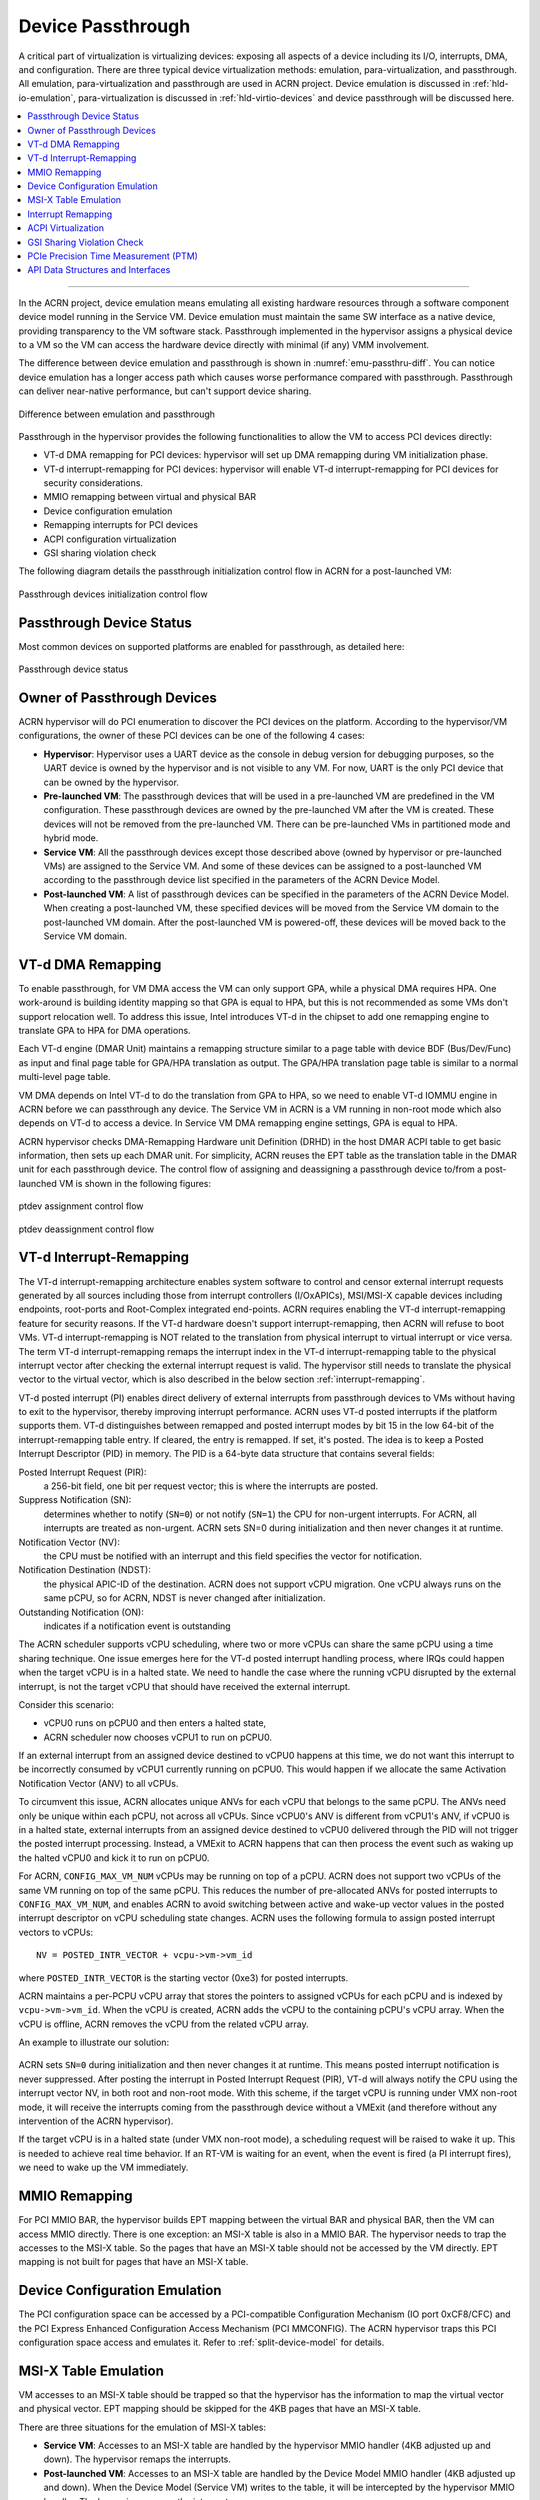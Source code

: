 .. _hv-device-passthrough:

Device Passthrough
##################

A critical part of virtualization is virtualizing devices: exposing all
aspects of a device including its I/O, interrupts, DMA, and
configuration.  There are three typical device virtualization methods:
emulation, para-virtualization, and passthrough.  All emulation,
para-virtualization and passthrough are used in ACRN project. Device
emulation is discussed in :ref:`hld-io-emulation`, para-virtualization
is discussed in :ref:`hld-virtio-devices` and device passthrough will be
discussed here.

.. rst-class:: rst-columns2

.. contents::
   :depth: 1
   :local:

--------

In the ACRN project, device emulation means emulating all existing
hardware resources through a software component device model running in
the Service VM. Device emulation must maintain the same SW
interface as a native device, providing transparency to the VM software
stack. Passthrough implemented in the hypervisor assigns a physical device
to a VM so the VM can access the hardware device directly with minimal
(if any) VMM involvement.

The difference between device emulation and passthrough is shown in
:numref:`emu-passthru-diff`. You can notice device emulation has
a longer access path which causes worse performance compared with
passthrough. Passthrough can deliver near-native performance, but
can't support device sharing.

.. figure:: images/passthru-image30.png
   :align: center
   :name: emu-passthru-diff

   Difference between emulation and passthrough

Passthrough in the hypervisor provides the following functionalities to
allow the VM to access PCI devices directly:

-  VT-d DMA remapping for PCI devices: hypervisor will set up DMA
   remapping during VM initialization phase.
-  VT-d interrupt-remapping for PCI devices: hypervisor will enable
   VT-d interrupt-remapping for PCI devices for security considerations.
-  MMIO remapping between virtual and physical BAR
-  Device configuration emulation
-  Remapping interrupts for PCI devices
-  ACPI configuration virtualization
-  GSI sharing violation check

The following diagram details the passthrough initialization control flow in
ACRN for a post-launched VM:

.. figure:: images/passthru-image22.png
   :align: center

   Passthrough devices initialization control flow

Passthrough Device Status
*************************

Most common devices on supported platforms are enabled for
passthrough, as detailed here:

.. figure:: images/passthru-image77.png
   :align: center

   Passthrough device status

Owner of Passthrough Devices
****************************

ACRN hypervisor will do PCI enumeration to discover the PCI devices on the
platform. According to the hypervisor/VM configurations, the owner of these PCI
devices can be one of the following 4 cases:

- **Hypervisor**: Hypervisor uses a UART device as the console in debug version
  for debugging purposes, so the UART device is owned by the hypervisor and is
  not visible to any VM. For now, UART is the only PCI device that can be owned
  by the hypervisor.
- **Pre-launched VM**: The passthrough devices that will be used in a
  pre-launched VM are predefined in the VM configuration. These passthrough
  devices are owned by the pre-launched VM after the VM is created. These
  devices will not be removed from the pre-launched VM. There can be
  pre-launched VMs in partitioned mode and hybrid mode.
- **Service VM**: All the passthrough devices except those described above
  (owned by hypervisor or pre-launched VMs) are assigned to the Service VM. And
  some of these devices can be assigned to a post-launched VM according to the
  passthrough device list specified in the parameters of the ACRN Device Model.
- **Post-launched VM**: A list of passthrough devices can be specified in the
  parameters of the ACRN Device Model. When creating a post-launched VM, these
  specified devices will be moved from the Service VM domain to the
  post-launched VM domain. After the post-launched VM is powered-off, these
  devices will be moved back to the Service VM domain.


VT-d DMA Remapping
******************

To enable passthrough, for VM DMA access the VM can only
support GPA, while a physical DMA requires HPA. One work-around
is building identity mapping so that GPA is equal to HPA, but this
is not recommended as some VMs don't support relocation well. To
address this issue, Intel introduces VT-d in the chipset to add one
remapping engine to translate GPA to HPA for DMA operations.

Each VT-d engine (DMAR Unit) maintains a remapping structure
similar to a page table with device BDF (Bus/Dev/Func) as input and final
page table for GPA/HPA translation as output. The GPA/HPA translation
page table is similar to a normal multi-level page table.

VM DMA depends on Intel VT-d to do the translation from GPA to HPA, so we need
to enable VT-d IOMMU engine in ACRN before we can passthrough any device. The
Service VM in ACRN is a VM running in non-root mode which also depends on VT-d
to access a device. In Service VM DMA remapping engine settings, GPA is equal to
HPA.

ACRN hypervisor checks DMA-Remapping Hardware unit Definition (DRHD) in the host
DMAR ACPI table to get basic information, then sets up each DMAR unit. For
simplicity, ACRN reuses the EPT table as the translation table in the DMAR unit
for each passthrough device. The control flow of assigning and deassigning a
passthrough device to/from a post-launched VM is shown in the following figures:

.. figure:: images/passthru-image86.png
   :align: center

   ptdev assignment control flow

.. figure:: images/passthru-image42.png
   :align: center

   ptdev deassignment control flow

.. _vtd-posted-interrupt:


VT-d Interrupt-Remapping
************************

The VT-d interrupt-remapping architecture enables system software to control and
censor external interrupt requests generated by all sources including those from
interrupt controllers (I/OxAPICs), MSI/MSI-X capable devices including
endpoints, root-ports and Root-Complex integrated end-points. ACRN requires
enabling the VT-d interrupt-remapping feature for security reasons. If the VT-d
hardware doesn't support interrupt-remapping, then ACRN will refuse to boot VMs.
VT-d interrupt-remapping is NOT related to the translation from physical
interrupt to virtual interrupt or vice versa. The term VT-d interrupt-remapping
remaps the interrupt index in the VT-d interrupt-remapping table to the physical
interrupt vector after checking the external interrupt request is valid. The
hypervisor still needs to translate the physical vector to the virtual vector,
which is also described in the below section :ref:`interrupt-remapping`.

VT-d posted interrupt (PI) enables direct delivery of external interrupts from
passthrough devices to VMs without having to exit to the hypervisor, thereby
improving interrupt performance. ACRN uses VT-d posted interrupts if the
platform supports them. VT-d distinguishes between remapped and posted interrupt
modes by bit 15 in the low 64-bit of the interrupt-remapping table entry. If
cleared, the entry is remapped. If set, it's posted. The idea is to keep a
Posted Interrupt Descriptor (PID) in memory. The PID is a 64-byte data structure
that contains several fields:

Posted Interrupt Request (PIR):
   a 256-bit field, one bit per request vector;
   this is where the interrupts are posted.

Suppress Notification (SN):
   determines whether to notify (``SN=0``) or not notify (``SN=1``) the CPU for
   non-urgent interrupts. For ACRN, all interrupts are treated as non-urgent.
   ACRN sets SN=0 during initialization and then never changes it at runtime.

Notification Vector (NV):
   the CPU must be notified with an interrupt and this
   field specifies the vector for notification.

Notification Destination (NDST):
   the physical APIC-ID of the destination.
   ACRN does not support vCPU migration. One vCPU always runs on the same pCPU,
   so for ACRN, NDST is never changed after initialization.

Outstanding Notification (ON):
   indicates if a notification event is outstanding

The ACRN scheduler supports vCPU scheduling, where two or more vCPUs can
share the same pCPU using a time sharing technique. One issue emerges
here for the VT-d posted interrupt handling process, where IRQs could happen
when the target vCPU is in a halted state. We need to handle the case
where the running vCPU disrupted by the external interrupt, is not the
target vCPU that should have received the external interrupt.

Consider this scenario:

* vCPU0 runs on pCPU0 and then enters a halted state,
* ACRN scheduler now chooses vCPU1 to run on pCPU0.

If an external interrupt from an assigned device destined to vCPU0
happens at this time, we do not want this interrupt to be incorrectly
consumed by vCPU1 currently running on pCPU0. This would happen if we
allocate the same Activation Notification Vector (ANV) to all vCPUs.

To circumvent this issue, ACRN allocates unique ANVs for each vCPU that
belongs to the same pCPU. The ANVs need only be unique within each pCPU,
not across all vCPUs. Since vCPU0's ANV is different from vCPU1's ANV,
if vCPU0 is in a halted state, external interrupts from an assigned
device destined to vCPU0 delivered through the PID will not trigger the
posted interrupt processing. Instead, a VMExit to ACRN happens that can
then process the event such as waking up the halted vCPU0 and kick it
to run on pCPU0.

For ACRN, ``CONFIG_MAX_VM_NUM`` vCPUs may be running on top of a pCPU. ACRN
does not support two vCPUs of the same VM running on top of the same
pCPU. This reduces the number of pre-allocated ANVs for posted
interrupts to ``CONFIG_MAX_VM_NUM``, and enables ACRN to avoid switching
between active and wake-up vector values in the posted interrupt
descriptor on vCPU scheduling state changes. ACRN uses the following
formula to assign posted interrupt vectors to vCPUs::

   NV = POSTED_INTR_VECTOR + vcpu->vm->vm_id

where ``POSTED_INTR_VECTOR`` is the starting vector (0xe3) for posted interrupts.

ACRN maintains a per-PCPU vCPU array that stores the pointers to
assigned vCPUs for each pCPU and is indexed by ``vcpu->vm->vm_id``.
When the vCPU is created, ACRN adds the vCPU to the containing pCPU's
vCPU array. When the vCPU is offline, ACRN removes the vCPU from the
related vCPU array.

An example to illustrate our solution:

.. figure:: images/passthru-image50.png
   :align: center

ACRN sets ``SN=0`` during initialization and then never changes it at
runtime. This means posted interrupt notification is never suppressed.
After posting the interrupt in Posted Interrupt Request (PIR), VT-d will
always notify the CPU using the interrupt vector NV, in both root and
non-root mode. With this scheme, if the target vCPU is running under
VMX non-root mode, it will receive the interrupts coming from the
passthrough device without a VMExit (and therefore without any
intervention of the ACRN hypervisor).

If the target vCPU is in a halted state (under VMX non-root mode), a
scheduling request will be raised to wake it up. This is needed to
achieve real time behavior. If an RT-VM is waiting for an event, when
the event is fired (a PI interrupt fires), we need to wake up the VM
immediately.


MMIO Remapping
**************

For PCI MMIO BAR, the hypervisor builds EPT mapping between the virtual BAR and
physical BAR, then the VM can access MMIO directly. There is one exception: an
MSI-X table is also in a MMIO BAR. The hypervisor needs to trap the accesses to
the MSI-X table. So the pages that have an MSI-X table should not be accessed by
the VM directly. EPT mapping is not built for pages that have an MSI-X table.

Device Configuration Emulation
******************************

The PCI configuration space can be accessed by a PCI-compatible
Configuration Mechanism (IO port 0xCF8/CFC) and the PCI Express Enhanced
Configuration Access Mechanism (PCI MMCONFIG). The ACRN hypervisor traps
this PCI configuration space access and emulates it. Refer to :ref:`split-device-model` for details.

MSI-X Table Emulation
*********************

VM accesses to an MSI-X table should be trapped so that the hypervisor has the
information to map the virtual vector and physical vector. EPT mapping should
be skipped for the 4KB pages that have an MSI-X table.

There are three situations for the emulation of MSI-X tables:

- **Service VM**: Accesses to an MSI-X table are handled by the hypervisor MMIO
  handler (4KB adjusted up and down). The hypervisor remaps the interrupts.
- **Post-launched VM**: Accesses to an MSI-X table are handled by the Device
  Model MMIO handler (4KB adjusted up and down). When the Device Model (Service
  VM) writes to the table, it will be intercepted by the hypervisor MMIO
  handler. The hypervisor remaps the interrupts.
- **Pre-launched VM**: Writes to the MMIO region in an MSI-X table BAR are
  handled by the hypervisor MMIO handler. If the offset falls within the MSI-X
  table (offset, offset+tables_size), the hypervisor remaps the interrupts.


.. _interrupt-remapping:

Interrupt Remapping
*******************

When the physical interrupt of a passthrough device happens, the hypervisor has
to distribute it to the relevant VM according to interrupt remapping
relationships. The structure ``ptirq_remapping_info`` is used to define
the subordination relation between physical interrupt and VM, the
virtual destination, etc. See the following figure for details:

.. figure:: images/passthru-image91.png
   :align: center

   Remapping of physical interrupts

There are two different types of interrupt sources: IOAPIC and MSI.
The hypervisor will record different information for interrupt
distribution: physical and virtual IOAPIC pin for IOAPIC source,
physical and virtual BDF and other information for MSI source.

Service VM passthrough is also in the scope of interrupt remapping which is
done on-demand rather than on hypervisor initialization.

.. figure:: images/passthru-image102.png
   :align: center
   :name: init-remapping

   Initialization of remapping of virtual IOAPIC interrupts for Service VM

:numref:`init-remapping` above illustrates how remapping of (virtual) IOAPIC
interrupts are remapped for the Service VM. VM exit occurs whenever the Service
VM tries to unmask an interrupt in (virtual) IOAPIC by writing to the
Redirection Table Entry (or RTE). The hypervisor then invokes the IOAPIC
emulation handler (refer to :ref:`hld-io-emulation` for details on I/O
emulation) which calls APIs to set up a remapping for the to-be-unmasked
interrupt.

Remapping of (virtual) MSI interrupts are set up in a similar sequence:

.. figure:: images/passthru-image98.png
   :align: center

   Initialization of remapping of virtual MSI for Service VM

This figure illustrates how mappings of MSI or MSI-X are set up for the
Service VM. The Service VM is responsible for issuing a hypercall to notify the
hypervisor before it configures the PCI configuration space to enable an
MSI. The hypervisor takes this opportunity to set up a remapping for the
given MSI or MSI-X before it is actually enabled by the Service VM.

When the User VM needs to access the physical device by passthrough, it uses
the following steps:

-  User VM gets a virtual interrupt.
-  VM exit happens and the trapped vCPU is the target where the interrupt
   will be injected.
-  Hypervisor handles the interrupt and translates the vector
   according to ``ptirq_remapping_info``.
-  Hypervisor delivers the interrupt to the User VM.

When the Service VM needs to use the physical device, the passthrough is also
active because the Service VM is the first VM. The detail steps are:

-  Service VM gets all physical interrupts. It assigns different interrupts for
   different VMs during initialization and reassigns when a VM is created or
   deleted.
-  When a physical interrupt is trapped, an exception will happen after VMCS
   has been set.
-  Hypervisor handles the VM exit issue according to
   ``ptirq_remapping_info`` and translates the vector.
-  The interrupt is injected the same as a virtual interrupt.

ACPI Virtualization
*******************

ACPI virtualization is designed in ACRN with these assumptions:

-  Hypervisor has no knowledge of ACPI,
-  Service VM owns all physical ACPI resources,
-  User VM sees virtual ACPI resources emulated by the Device Model.

Some passthrough devices require a physical ACPI table entry for initialization.
The Device Model creates such device entry based on the physical one according
to vendor ID and device ID. Virtualization is implemented in the Service VM
Device Model and not in the scope of the hypervisor. For pre-launched VMs, the
ACRN hypervisor doesn't support ACPI virtualization, so devices relying on ACPI
tables are not supported.

GSI Sharing Violation Check
***************************

All the PCI devices that share the same GSI should be assigned to the same
VM to avoid physical GSI sharing between multiple VMs. In partitioned mode or
hybrid mode, the PCI devices assigned to a pre-launched VM are statically
predefined. Developers should take care not to violate the rule. For a
post-launched VM, the ACRN Device Model puts the devices sharing the same GSI
pin in a GSI sharing group (devices that don't support MSI). The devices in the
same group should be assigned together to the current VM; otherwise, none of
them should be assigned to the current VM. A device that violates the rule will
be rejected to be passed-through. The checking logic is implemented in the
Device Model and not in the scope of the hypervisor. The platform-specific GSI
information shall be filled in ``devicemodel/hw/pci/platform_gsi_info.c`` for
the target platform to activate the checking of GSI sharing violations.

.. _PCIe PTM implementation:

PCIe Precision Time Measurement (PTM)
*************************************

The PCI Express (PCIe) specification defines a Precision Time Measurement (PTM)
mechanism that enables time coordination and synchronization of events across
multiple PCI components with independent local time clocks within the same
system.  Intel supports PTM on several of its systems and devices, such as PTM
root capabilities support on Whiskey Lake and Tiger Lake PCIe root ports, and
PTM device support on an Intel I225-V/I225-LM family Ethernet controller.  For
further details on PTM, refer to the `PCIe specification
<https://pcisig.com/specifications>`_.

ACRN adds PCIe root port emulation in the hypervisor to support the PTM feature
and emulates a simple PTM hierarchy.  ACRN enables PTM in a post-launched VM if
the user sets the ``enable_ptm`` option when passing through a device to the
post-launched VM.  When you enable PTM, the passthrough device is connected to a
virtual root port instead of the host bridge.

By default, the :ref:`vm.PTM` option is disabled in ACRN VMs. Use the
:ref:`acrn_configurator_tool` to enable PTM
in the scenario XML file that configures the VM.

Here is an example launch script that configures a supported Ethernet card for
passthrough and enables PTM on it:

.. code-block:: bash
   :emphasize-lines: 9-11,17

   declare -A passthru_vpid
   declare -A passthru_bdf
   passthru_vpid=(
    ["ethptm"]="8086 15f2"
    )
   passthru_bdf=(
    ["ethptm"]="0000:aa:00.0"
    )
   echo ${passthru_vpid["ethptm"]} > /sys/bus/pci/drivers/pci-stub/new_id
   echo ${passthru_bdf["ethptm"]} > /sys/bus/pci/devices/${passthru_bdf["ethptm"]}/driver/unbind
   echo ${passthru_bdf["ethptm"]} > /sys/bus/pci/drivers/pci-stub/bind

   acrn-dm -m $mem_size -s 0:0,hostbridge \
      -s 3,virtio-blk,user-vm-test.img \
      -s 4,virtio-net,tap0 \
      -s 5,virtio-console,@stdio:stdio_port \
      -s 6,passthru,a9/00/0,enable_ptm \
      --ovmf /usr/share/acrn/bios/OVMF.fd

And here is the bus hierarchy from the User VM (as shown by the ``lspci`` command)::

   lspci -tv
   -[0000:00]-+-00.0  Network Appliance Corporation Device 1275
              +-03.0  Red Hat, Inc. Virtio block device
              +-04.0  Red Hat, Inc. Virtio network device
              +-05.0  Red Hat, Inc. Virtio console
              \-06.0-[01]----00.0  Intel Corporation Device 15f2


PTM Implementation Notes
========================

To simplify PTM support implementation, the virtual root port only supports the
most basic PCIe configuration and operation, in addition to PTM capabilities.

For a post-launched VM, you enable PTM by setting the
``enable_ptm`` option for the passthrough device (as shown above).

.. figure:: images/PTM-hld-PTM-flow.png
   :align: center
   :width: 700
   :name: ptm-flow

   PTM-enabling workflow in post-launched VM

As shown in :numref:`ptm-flow`, PTM is enabled in the root port during the
hypervisor startup. The Device Model (DM) then checks whether the passthrough
device supports PTM requestor capabilities and whether the corresponding root
port supports PTM root capabilities, as well as some other sanity checks.  If an
error is detected during these checks, the error will be reported and ACRN will
not enable PTM in the post-launched VM. This doesn't prevent the user from
launching the post-launched VM and passing through the device to the VM.  If no
error is detected, the Device Model uses the ``add_vdev`` hypercall to add a
virtual root port (VRP), acting as the PTM root, to the post-launched VM before
passing through the device to the post-launched VM.

.. figure:: images/PTM-hld-PTM-passthru.png
   :align: center
   :width: 700
   :name: ptm-vrp

   PTM-enabled PCI device passthrough to post-launched VM

:numref:`ptm-vrp` shows that, after enabling PTM, the passthrough device
connects to the virtual root port instead of the virtual host bridge.

To use PTM in a virtualized environment, you may want to first verify that PTM
is supported by the device and is enabled on the bare metal machine.
If supported, follow these steps to enable PTM in the post-launched VM:

1. Make sure that PTM is enabled in the guest kernel.  In the Linux kernel,
   for example, set ``CONFIG_PCIE_PTM=y``.
2. Not every PCI device supports PTM.  One example that does is the Intel I225-V
   Ethernet controller.  If you passthrough this card to the post-launched VM,
   make sure the post-launched VM uses a version of the IGC driver that supports
   PTM.
3. In the Device Model launch script, add the ``enable_ptm`` option to the
   passthrough device.  For example:

   .. code-block:: bash
      :emphasize-lines: 5

      $ acrn-dm -m $mem_size -s 0:0,hostbridge \
          -s 3,virtio-blk,user-vm-test.img \
          -s 4,virtio-net,tap0 \
          -s 5,virtio-console,@stdio:stdio_port \
          -s 6,passthru,a9/00/0,enable_ptm \
          --ovmf /usr/share/acrn/bios/OVMF.fd \

4. You can check that PTM is correctly enabled on the post-launched VM by
   displaying the PCI bus hierarchy on the post-launched VM using the ``lspci``
   command:

   .. code-block:: bash
      :emphasize-lines: 12,20

      lspci -tv
        -[0000:00]-+-00.0  Network Appliance Corporation Device 1275
         +-03.0  Red Hat, Inc. Virtio block device
         +-04.0  Red Hat, Inc. Virtio network device
         +-05.0  Red Hat, Inc. Virtio console
         \-06.0-[01]----00.0  Intel Corporation Device 15f2

      sudo lspci -vv # (Only relevant output is shown)
        00:00.0 Host bridge: Network Appliance Corporation Device 1275
        00:06.0 PCI bridge: Intel Corporation Sunrise Point-LP PCI Express Root Port #5 (rev 02) (prog-if 00 [Normal decode])
        . . .
                Capabilities: [100 v1] Precision Time Measurement
                        PTMCap: Requester:- Responder:+ Root:+
                        PTMClockGranularity: 4ns
                        PTMControl: Enabled:+ RootSelected:+
                        PTMEffectiveGranularity: 4ns
                Kernel driver in use: pcieport
        01:00.0 Ethernet controller: Intel Corporation Device 15f2 (rev 01)
        . . .
                Capabilities: [1f0 v1] Precision Time Measurement
                        PTMCap: Requester:+ Responder:- Root:-
                        PTMClockGranularity: 4ns
                        PTMControl: Enabled:+ RootSelected:-
                        PTMEffectiveGranularity: 4ns
                Kernel driver in use: igc


API Data Structures and Interfaces
**********************************

The following are common APIs provided to initialize interrupt remapping for
VMs:

.. doxygenfunction:: ptirq_intx_pin_remap
   :project: Project ACRN

.. doxygenfunction:: ptirq_prepare_msix_remap
   :project: Project ACRN

Post-launched VMs need to pre-allocate interrupt entries during VM
initialization. Post-launched VMs need to free interrupt entries during VM
de-initialization. The following APIs are provided to pre-allocate/free
interrupt entries for post-launched VMs:

.. doxygenfunction:: ptirq_add_intx_remapping
   :project: Project ACRN

.. doxygenfunction:: ptirq_remove_intx_remapping
   :project: Project ACRN

.. doxygenfunction:: ptirq_remove_msix_remapping
   :project: Project ACRN

The following APIs are provided to acknowledge a virtual interrupt:

.. doxygenfunction:: ptirq_intx_ack
   :project: Project ACRN

The following APIs are provided to handle a ptdev interrupt:

.. doxygenfunction:: ptdev_init
   :project: Project ACRN

.. doxygenfunction:: ptirq_softirq
   :project: Project ACRN

.. doxygenfunction:: ptirq_alloc_entry
   :project: Project ACRN

.. doxygenfunction:: ptirq_release_entry
   :project: Project ACRN

.. doxygenfunction:: ptdev_release_all_entries
   :project: Project ACRN

.. doxygenfunction:: ptirq_activate_entry
   :project: Project ACRN

.. doxygenfunction:: ptirq_deactivate_entry
   :project: Project ACRN

.. doxygenfunction:: ptirq_dequeue_softirq
   :project: Project ACRN

.. doxygenfunction:: ptirq_get_intr_data
   :project: Project ACRN
